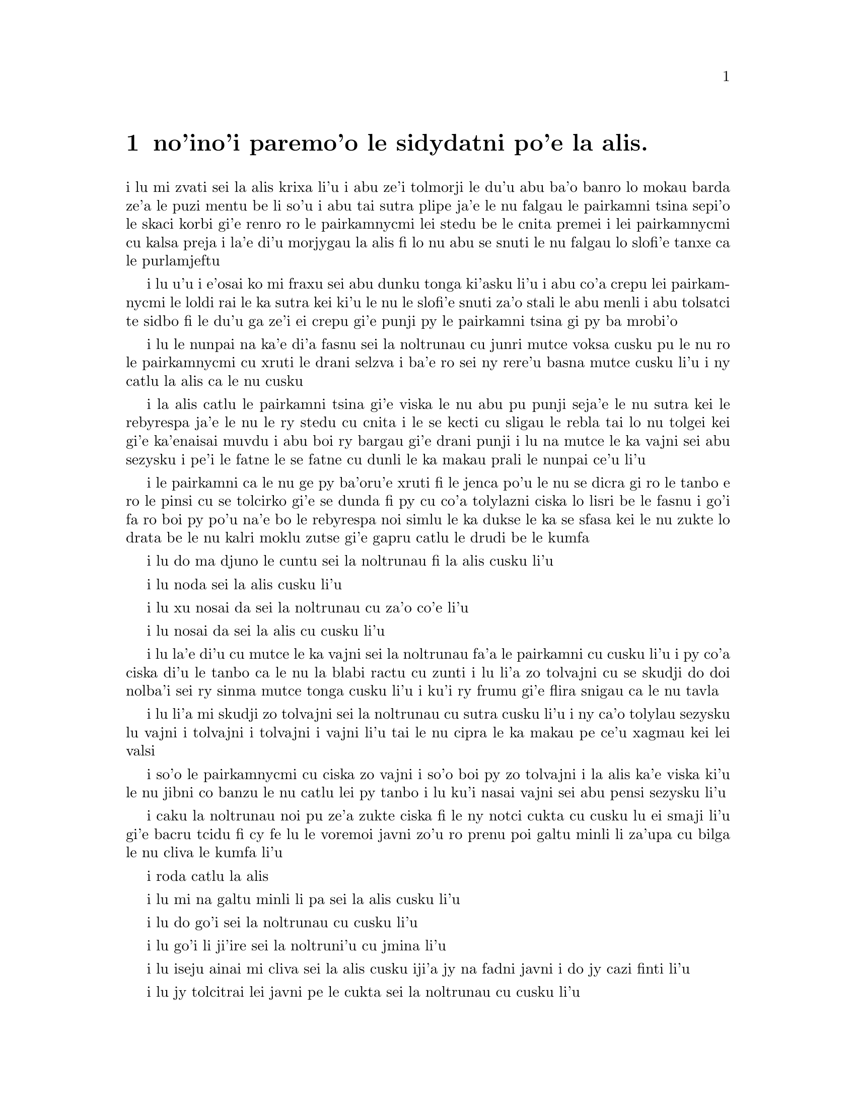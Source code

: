 ﻿@node    paremoi pagbu
@chapter no'ino'i paremo'o le sidydatni po'e la alis.


@c                               CHAPTER XII
@c                             paremo'o ckupau

@c                            Alice's Evidence
@c                       le sidydatni po'e la alis.

@c      `Here!' cried Alice, quite forgetting in the flurry of the
@c    moment how large she had grown in the last few minutes, and she
@c    jumped up in such a hurry that she tipped over the jury-box with
@c    the edge of her skirt, upsetting all the jurymen on to the heads
@c    of the crowd below, and there they lay sprawling about, reminding
@c    her very much of a globe of goldfish she had accidentally upset
@c    the week before.

i lu mi zvati sei la alis krixa li'u i abu ze'i tolmorji le du'u abu ba'o 
banro lo mokau barda ze'a le puzi mentu be li so'u i abu tai sutra
plipe ja'e le nu falgau le pairkamni tsina sepi'o le skaci korbi gi'e
renro ro le pairkamnycmi lei stedu be le cnita premei i lei pairkamnycmi
cu kalsa preja i la'e di'u morjygau la alis fi lo nu abu se snuti le nu
falgau lo slofi'e tanxe ca le purlamjeftu

@c      `Oh, I BEG your pardon!' she exclaimed in a tone of great
@c    dismay, and began picking them up again as quickly as she could,
@c    for the accident of the goldfish kept running in her head, and
@c    she had a vague sort of idea that they must be collected at once
@c    and put back into the jury-box, or they would die.

i lu u'u i e'osai ko mi fraxu sei abu dunku tonga ki'asku li'u i abu
co'a crepu lei pairkamnycmi le loldi rai le ka sutra kei ki'u le nu
le slofi'e snuti za'o stali le abu menli i abu tolsatci te sidbo
fi le du'u ga ze'i ei crepu gi'e punji py le pairkamni tsina gi py ba
mrobi'o

@c      `The trial cannot proceed,' said the King in a very grave
@c    voice, `until all the jurymen are back in their proper places--
@c    ALL,' he repeated with great emphasis, looking hard at Alice as
@c    he said do.

i lu le nunpai na ka'e di'a fasnu sei la noltrunau cu junri mutce voksa
cusku pu le nu ro le pairkamnycmi cu xruti le drani selzva i ba'e ro
sei ny rere'u basna mutce cusku li'u i ny catlu la alis ca le nu cusku

@c      Alice looked at the jury-box, and saw that, in her haste, she
@c    had put the Lizard in head downwards, and the poor little thing
@c    was waving its tail about in a melancholy way, being quite unable
@c    to move.  She soon got it out again, and put it right; `not that
@c    it signifies much,' she said to herself; `I should think it
@c    would be QUITE as much use in the trial one way up as the other.'

i la alis catlu le pairkamni tsina gi'e viska le nu abu pu punji
seja'e le nu sutra kei le rebyrespa ja'e le nu le ry stedu cu cnita
i le se kecti cu sligau le rebla tai lo nu tolgei kei gi'e ka'enaisai
muvdu i abu boi ry bargau gi'e drani punji i lu na mutce le ka vajni sei abu
sezysku i pe'i le fatne le se fatne cu dunli le ka makau prali le nunpai
ce'u li'u

@c      As soon as the jury had a little recovered from the shock of
@c    being upset, and their slates and pencils had been found and
@c    handed back to them, they set to work very diligently to write
@c    out a history of the accident, all except the Lizard, who seemed
@c    too much overcome to do anything but sit with its mouth open,
@c    gazing up into the roof of the court.

i le pairkamni ca le nu ge py ba'oru'e xruti fi le jenca po'u le nu se
dicra gi ro le tanbo e ro le pinsi cu se tolcirko gi'e se dunda fi py 
cu co'a tolylazni ciska lo lisri be le fasnu i go'i fa ro boi py po'u na'e 
bo le rebyrespa noi simlu le ka dukse le ka se sfasa kei le nu zukte lo
drata be le nu kalri moklu zutse gi'e gapru catlu le drudi be le kumfa

@c      `What do you know about this business?' the King said to
@c    Alice.

i lu do ma djuno le cuntu sei la noltrunau fi la alis cusku li'u

@c      `Nothing,' said Alice.

i lu noda sei la alis cusku li'u

@c      `Nothing WHATEVER?' persisted the King.

i lu xu nosai da sei la noltrunau cu za'o co'e li'u

@c      `Nothing whatever,' said Alice.

i lu nosai da sei la alis cu cusku li'u

@c      `That's very important,' the King said, turning to the jury.
@c    They were just beginning to write this down on their slates, when
@c    the White Rabbit interrupted:  `UNimportant, your Majesty means,
@c    of course,' he said in a very respectful tone, but frowning and
@c    making faces at him as he spoke.

i lu la'e di'u cu mutce le ka vajni sei la noltrunau fa'a le pairkamni
cu cusku li'u i py co'a ciska di'u le tanbo ca le nu la blabi ractu cu
zunti i lu li'a zo tolvajni cu se skudji do doi nolba'i sei ry sinma
mutce tonga cusku li'u i ku'i ry frumu gi'e flira snigau ca le nu tavla

@c      `UNimportant, of course, I meant,' the King hastily said, and
@c    went on to himself in an undertone, `important--unimportant--
@c    unimportant--important--' as if he were trying which word
@c    sounded best.

i lu li'a mi skudji zo tolvajni sei la noltrunau cu sutra cusku li'u i
ny ca'o tolylau sezysku lu vajni i tolvajni i tolvajni i vajni li'u
tai le nu cipra le ka makau pe ce'u xagmau kei lei valsi

@c      Some of the jury wrote it down `important,' and some
@c    `unimportant.'  Alice could see this, as she was near enough to
@c    look over their slates; `but it doesn't matter a bit,' she
@c    thought to herself.

i so'o le pairkamnycmi cu ciska zo vajni i so'o boi py zo tolvajni i la alis
ka'e viska ki'u le nu jibni co banzu le nu catlu lei py tanbo i lu ku'i
nasai vajni sei abu pensi sezysku li'u

@c      At this moment the King, who had been for some time busily
@c    writing in his note-book, cackled out `Silence!' and read out
@c    from his book, `Rule Forty-two.  ALL PERSONS MORE THAN A MILE
@c    HIGH TO LEAVE THE COURT.'

i caku la noltrunau noi pu ze'a zukte ciska fi le ny notci cukta cu cusku
lu ei smaji li'u gi'e bacru tcidu fi cy fe lu le voremoi javni zo'u
ro prenu poi galtu minli li za'upa cu bilga le nu cliva le kumfa li'u

@c      Everybody looked at Alice.

i roda catlu la alis

@c      `I'M not a mile high,' said Alice.

i lu mi na galtu minli li pa sei la alis cusku li'u

@c      `You are,' said the King.

i lu do go'i sei la noltrunau cu cusku li'u

@c      `Nearly two miles high,' added the Queen.

i lu go'i li ji'ire sei la noltruni'u cu jmina li'u

@c      `Well, I shan't go, at any rate,' said Alice:  `besides,
@c    that's not a regular rule:  you invented it just now.'

i lu iseju ainai mi cliva sei la alis cusku iji'a jy na fadni
javni i do jy cazi finti li'u

@c      `It's the oldest rule in the book,' said the King.

i lu jy tolcitrai lei javni pe le cukta sei la noltrunau cu cusku li'u

@c      `Then it ought to be Number One,' said Alice.

i lu ganai go'i gi ei jy pamoi sei la alis cusku li'u

@c      The King turned pale, and shut his note-book hastily.
@c    `Consider your verdict,' he said to the jury, in a low, trembling
@c    voice.

i la noltrunau cu labybi'o gi'e sutra polje le notci cukta i lu ko pensi
le do se paijdi sei la noltrunau fi le pairkamni cu lauble je desku voksa
cusku li'u

@c      `There's more evidence to come yet, please your Majesty,' said
@c    the White Rabbit, jumping up in a great hurry; `this paper has
@c    just been picked up.'

i lu lo drata datni za'o ba se jarco pe'u doi nolba'i sei la blabi
ractu noi sutra plipe cu cusku i le vi pelji puzi se cpacu li'u

@c      `What's in it?' said the Queen.

i lu ma se ciska fi ta sei la noltruni'u cu cusku li'u

@c      `I haven't opened it yet,' said the White Rabbit, `but it seems
@c    to be a letter, written by the prisoner to--to somebody.'

i lu mi ti za'o na kargau sei la blabi ractu cu cusku i ku'i ti simlu
le ka xatra fi le pinfu fe y da li'u

@c      `It must have been that,' said the King, `unless it was
@c    written to nobody, which isn't usual, you know.'

i lu ju'o go'i sei la noltrunau cu cusku ijonai ti xatra lo no da i ku'i
ka'u la'e di'u rirci li'u

@c      `Who is it directed to?' said one of the jurymen.

i lu ma se judri sei pa le pairkamnycmi cu cusku li'u

@c      `It isn't directed at all,' said the White Rabbit; `in fact,
@c    there's nothing written on the OUTSIDE.'  He unfolded the paper
@c    as he spoke, and added `It isn't a letter, after all:  it's a set
@c    of verses.'

i lu nasai se judri sei la blabi ractu cu cusku i je'u no da se ciska
fi le bartu li'u i ry tolplo le pelji ca le nu tavla kei gi'e jmina lu pa'e
ti na xatra i ti penpau selcmi li'u

@c      `Are they in the prisoner's handwriting?' asked another of
@c    they jurymen.

i lu xu le ciska tarmi cu me le pinfu moi sei lo drata pairkamnycmi cu
te preti li'u

@c      `No, they're not,' said the White Rabbit, `and that's the
@c    queerest thing about it.'  (The jury all looked puzzled.)

i lu na go'i sei la blabi ractu cu cusku i la'e di'u cu traji le ka
cizra li'u to ro le pairkamnycmi cu simlu le ka se cfipu toi

@c      `He must have imitated somebody else's hand,' said the King.
@c    (The jury all brightened up again.)

i lu ja'o py fukygau ta le ciska tarmi pe lo drata sei la noltrunau cu
cusku li'u to ro le pairkamnycmi cu xruti le ka cikygei toi

@c      `Please your Majesty,' said the Knave, `I didn't write it, and
@c    they can't prove I did:  there's no name signed at the end.'

i lu pe'u doi nolba'i sei la nolse'u cu cusku mi tu na ciska i ji'a
no da ka'e je'urja'o le du'u mi ja'a go'i i no cmene cu zvati le
fanmo be tu li'u

@c      `If you didn't sign it,' said the King, `that only makes the
@c    matter worse.  You MUST have meant some mischief, or else you'd
@c    have signed your name like an honest man.'

i lu le cuntu cu xlaze'a va'o le nu do na ciska le do cmene sei 
la noltrunau cu cusku i ba'e ju'o do zukte fi le nu palci ibo do 
romu'ei le du'u na go'i cu ja'a pu ciska le do cmene tai tu'a lo'e stace li'u

@c      There was a general clapping of hands at this:  it was the
@c    first really clever thing the King had said that day.

i kampu fa le nu xanvruzau la'e di'u noi pamoi co tolbebna
selsku la noltrunau ca le cabdei

@c      `That PROVES his guilt,' said the Queen.

i lu la'e di'u cu jetyja'o le du'u ta zerzu'e sei la noltruni'o
cu cusku li'u

@c      `It proves nothing of the sort!' said Alice.  `Why, you don't
@c    even know what they're about!'

i lu la'e di'u cu jetyja'o noda poi simsa sei la alis cusku i ua do
na djuno ji'asai le du'u makau se ciska li'u

@c      `Read them,' said the King.

i lu ko tcidu sei la noltrunau cu cusku li'u

@c      The White Rabbit put on his spectacles.  `Where shall I begin,
@c    please your Majesty?' he asked.

i la blabi ractu co'a dasni le vistci i lu ei mi go'i co'a ma pe'u doi
nolba'i sei ry retysku li'u

@c      `Begin at the beginning,' the King said gravely, `and go on
@c    till you come to the end:  then stop.'

i lu co'a le krasi sei la noltrunau cu junri cusku ko ca'o go'i
co'u le fanmo ibabo ko sisti li'u

@c cfafanmo: krasi?  --ok

@c      These were the verses the White Rabbit read:--

i di'e penmi co se tcidu la blabi ractu

@c            `They told me you had been to her,
@c              And mentioned me to him:
@c            She gave me a good character,
@c              But said I could not swim.

@c            He sent them word I had not gone
@c              (We know it to be true):
@c            If she should push the matter on,
@c              What would become of you?

@c            I gave her one, they gave him two,
@c              You gave us three or more;
@c            They all returned from him to you,
@c              Though they were mine before.

@c            If I or she should chance to be
@c              Involved in this affair,
@c            He trusts to you to set them free,
@c              Exactly as we were.

@c            My notion was that you had been
@c              (Before she had this fit)
@c            An obstacle that came between
@c              Him, and ourselves, and it.

@c            Don't let him know she liked them best,
@c              For this must ever be
@c            A secret, kept from all the rest,
@c              Between yourself and me.'

@format

              i ti'e do ta vitke ca'a
                i do tu tavla mi
              i cu'u ta ge mi preza'a
                ginai mi limna di

              i cu'u tu mi pu vi sanli
                to mi'o djuno toi
              i ganai ta za za'o lanli 
                gi ma do dimna oi

              i dunda fa mi pa da ta 
                i go'i re da tu
              i do se xruti le ro da 
                noi me mi moi za pu 

              i ga nai ga mi gi ta iu
                 se cuntu le vi fasnu
              gi ia tu lacri do le nu
                 do zifre xruti gasnu

              i pe'i do pu le nu tcini 
                 le nu se fengu ta
              cu fanta zunti gi'e jbini 
                 uo tu joi mi joi ra 

              i tu na djuno ei gau ko
                le du'u ta ru zmanei
              i ei se mipri mi joi do
                ro drata le nu ca nei

@end format

                

@c      `That's the most important piece of evidence we've heard yet,'
@c    said the King, rubbing his hands; `so now let the jury--'

i lu la'e di'u cu vajrai lei datni poi se tirna ca le cabdei sei la
noltrunau noi simymosra lei xance cu cusku i seki'ubo ei le pairkanmi li'o
li'u

@c      `If any one of them can explain it,' said Alice, (she had
@c    grown so large in the last few minutes that she wasn't a bit
@c    afraid of interrupting him,) `I'll give him sixpence.  _I_ don't
@c    believe there's an atom of meaning in it.'

i lu mi va'o le nu py di'u ka'e ciksi sei la alis cusku to abu banro
lo tai barda ze'a le puzi mentu be li so'u ja'e le nu abu nasai terpa
le nu zunti ny toi cu dunda lo rupnu py i ba'e mi na jinvi le du'u 
lo smuni selci ji'asai cu zvati di'u li'u

@c      The jury all wrote down on their slates, `SHE doesn't believe
@c    there's an atom of meaning in it,' but none of them attempted to
@c    explain the paper.

i ro le pairkamnycmi cu ciska fi le tanbo fe lu ba'e ta na jinvi le
du'u lo smuni selci ji'asai cu zvati di'u li'u gi'enai ku'i troci le nu 
ciksi le pelji

@c      `If there's no meaning in it,' said the King, `that saves a
@c    world of trouble, you know, as we needn't try to find any.  And
@c    yet I don't know,' he went on, spreading out the verses on his
@c    knee, and looking at them with one eye; `I seem to see some
@c    meaning in them, after all.  "--SAID I COULD NOT SWIM--" you
@c    can't swim, can you?' he added, turning to the Knave.

i lu le nu noda smuni di'u sei la noltrunau cu cusku cu fanta
lo barda raktu ki'u le nu einai mi'a troci le nu facki lo smuni
i ku'i ju'ocu'i sei ny noi ke'a lei penpau cu pejgau le cidni gi'e
catlu sepi'o pa kanla cu di'a cusku i pe'i mi viska lo smuni i lo'u 
ginai mi limna di li'u i ju'i do'u je'upei do ka'enai limna di sei ny 
fa'a la nolse'u cu jmina li'u


@c      The Knave shook his head sadly.  `Do I look like it?' he said.
@c    (Which he certainly did NOT, being made entirely of cardboard.)

i la nolse'u cu badri daskygau le stedu i lu xu mi simlu le ka ka'e
go'i sei ny cusku li'u to ju'osai ny noi marji lo jarple cu na simlu toi

@c      `All right, so far,' said the King, and he went on muttering
@c    over the verses to himself:  `"WE KNOW IT TO BE TRUE--" that's
@c    the jury, of course-- "I GAVE HER ONE, THEY GAVE HIM TWO--" why,
@c    that must be what he did with the tarts, you know--'

i lu i'e sei la noltrunau cu cusku li'u i ny di'a tolylau bacru lei
penpau i lu lu to mi'o djuno toi li'u mapti li'a le pairkamni i lu i
dunda fa mi pa da ta i go'i re da tu li'u i ua ju'o la'e di'u nu ta 
fairgau lei rutytisna li'u

@c      `But, it goes on "THEY ALL RETURNED FROM HIM TO YOU,"' said
@c    Alice.

i lu ku'i di'a co'e lu i do se xruti le ro da li'u sei la alis
cusku li'u

@c      `Why, there they are!' said the King triumphantly, pointing to
@c    the tarts on the table.  `Nothing can be clearer than THAT.
@c    Then again--"BEFORE SHE HAD THIS FIT--"  you never had fits, my
@c    dear, I think?' he said to the Queen.

i lu ua ry zvati ta sei la noltrunau noi jarco lei rutytisna noi cpana le
jubme cu jinga cusku i noda ka'e klimau la'e di'u i ku'i lu pu le nu 
tcini le nu se fengu ta li'u i do noroi fengu doi dirba pe'i je'upei 
sei ny fi la noltruni'u cu cusku li'u

@c      `Never!' said the Queen furiously, throwing an inkstand at the
@c    Lizard as she spoke.  (The unfortunate little Bill had left off
@c    writing on his slate with one finger, as he found it made no
@c    mark; but he now hastily began again, using the ink, that was
@c    trickling down his face, as long as it lasted.)

i lu noroi sei la noltruni'u cu fengu mutce cusku li'u i ny renro lo
xinmo vasru le rebyrespa ca le nu tavla i to la bil uu pu de'a ciska
fi le tanbo lo degji imu'ibo dy na mornygau i ku'i by cazi
di'a co'e sepi'o le xinmo noi carvi le by flira ku'o ze'a le nu xy
renvi toi

@c mi basygau vo zo tanbo zo tabno mu'i lenu zo tabno na mapti mi'e pier.

@c      `Then the words don't FIT you,' said the King, looking round
@c    the court with a smile.  There was a dead silence.

i lu seki'ubo lei valsi do na mapti sei la noltrunau cu cusku li'u i
ny cisma catlu le sruri i morsi smaji

@c      `It's a pun!' the King added in an offended tone, and
@c    everybody laughed, `Let the jury consider their verdict,' the
@c    King said, for about the twentieth time that day.

i lu mi pu vlakei sei la noltrunau cu jgicro tonga jmina li'u i roda
cmila i lu e'i le pairkamni cu pensi le se paijdi sei la noltrunau
ji'irenore'u le djedi cu cusku li'u

@c      `No, no!' said the Queen.  `Sentence first--verdict afterwards.'

i lu na go'i i na go'i sei la noltruni'u cu cusku i le se sfami'e cu pamoi
i le se paijdi cu za'umoi li'u

@c      `Stuff and nonsense!' said Alice loudly.  `The idea of having
@c    the sentence first!'

i lu bebna je nonselsmu sei la alis cladu cusku i ionai oi pamoi fa le
se sfami'e li'u

@c      `Hold your tongue!' said the Queen, turning purple.

i lu ko ri'urgau le do tance sei la noltruni'u noi zirpu binxo cu cusku li'u

@c      `I won't!' said Alice.

i lu ai mi na go'i sei la alis cu cusku li'u

@c      `Off with her head!' the Queen shouted at the top of her voice.
@c    Nobody moved.

i lu ko le stedu ta vimcu sei la noltruni'u cu voksa launrai krixa li'u
i no da muvdu

@c      `Who cares for you?' said Alice, (she had grown to her full
@c    size by this time.)  `You're nothing but a pack of cards!'

i lu ma do terpa sei la alis noi ca ba'o banro le abu ta'e barda cu
cusku i ga'i do na'e drata lo kardymei li'u

@c      At this the whole pack rose up into the air, and came flying
@c    down upon her:  she gave a little scream, half of fright and half
@c    of anger, and tried to beat them off, and found herself lying on
@c    the bank, with her head in the lap of her sister, who was gently
@c    brushing away some dead leaves that had fluttered down from the
@c    trees upon her face.

i caku le karda romei cu tolfarlu le vacri gi'ebabo farlu la alis i
abu milxe krixa ri'a lo nunterpa zu'u e lo nunfengu zu'unai gi'e
troci le nu rivbi ky i abu facki le du'u abu vreta le rirxe korbi
fau le stedu cu cpana le galtupcra be le mensi noi xendo vimcu loi morsi
pezli noi ba'o farlu le abu flira lei tricu

@c      `Wake up, Alice dear!' said her sister; `Why, what a long
@c    sleep you've had!'

i lu ko cikna doi alis doi dirba sei le mensi cu cusku i ue do ze'u sipna li'u

@c      `Oh, I've had such a curious dream!' said Alice, and she told
@c    her sister, as well as she could remember them, all these strange
@c    Adventures of hers that you have just been reading about; and
@c    when she had finished, her sister kissed her, and said, `It WAS a
@c    curious dream, dear, certainly:  but now run in to your tea; it's
@c    getting late.'  So Alice got up and ran off, thinking while she
@c    ran, as well she might, what a wonderful dream it had been.

i lu u'e mi senva lo tai cizra sei la alis cusku li'u i abu tavla
le mensi ro le cizra se lifri poi do ke'a puzi ca'o tcidu i le mensi
ca le nu mo'u go'i cu cinba abu gi'e cusku lu je'u ju'o
cizra se senva doi dirba i ku'i ko ca bajra klama tu'a le tcati
i ca'o lerci binxo li'u i la alis sa'irbi'o gi'e bajra gi'ecabo
pensi le du'u le se senva cu se manci kei pa'e

@c      But her sister sat still just as she left her, leaning her
@c    head on her hand, watching the setting sun, and thinking of
@c    little Alice and all her wonderful Adventures, till she too began
@c    dreaming after a fashion, and this was her dream:--

i ku'i le mensi cu zutse za'o le nu abu cliva kei gi'e vregau le stedu
le xance gi'e catlu le nu le solri cu farlu kei gi'e pensi le cmalu
no'u la alis ge'u e ro le abu se manci se lifri i le mensi ji'a co'a
senva sa'enai i senva la'e di'e

@c      First, she dreamed of little Alice herself, and once again the
@c    tiny hands were clasped upon her knee, and the bright eager eyes
@c    were looking up into hers--she could hear the very tones of her
@c    voice, and see that queer little toss of her head to keep back
@c    the wandering hair that WOULD always get into her eyes--and
@c    still as she listened, or seemed to listen, the whole place
@c    around her became alive the strange creatures of her little
@c    sister's dream.

i pamai my senva la alis i lei abu cmalu xance cu za'ure'u ca'o jgari
le my cidni i lei abu carmi selci'i kanla cu catlu lei me my moi i
my ka'e tirna le satci tonga be fi le abu voksa gi'e viska le cizra
nu stedu desku noi se rinju le kerfa le nu gacri lei kanla i ca le nu
my tirna gi'a simlu le ka tirna cu jmive binxo ru'usai my fa lei cizra
tigni be le se senva be le my cmalu mensi

@c      The long grass rustled at her feet as the White Rabbit hurried
@c    by--the frightened Mouse splashed his way through the
@c    neighbouring pool--she could hear the rattle of the teacups as
@c    the March Hare and his friends shared their never-ending meal,
@c    and the shrill voice of the Queen ordering off her unfortunate
@c    guests to execution--once more the pig-baby was sneezing on the
@c    Duchess's knee, while plates and dishes crashed around it--once
@c    more the shriek of the Gryphon, the squeaking of the Lizard's
@c    slate-pencil, and the choking of the suppressed guinea-pigs,
@c    filled the air, mixed up with the distant sobs of the miserable
@c    Mock Turtle.

i le clani srasu cu vruvricypra bu'u lei my jamfu ca le nu la blabi ractu
cu sutra klama i la smacu noi terpa cu jacre'o pagre le jibni la'ucma i my
tirna le sance be lei tcati kabri ca le nu la cibmasti cicyractu cu
kansa lei cycy pendo le ze'e nu sanmi i le cpina voksa be la noltruni'u
cu minde fi le nu lei ny malselfu'a vitke cu se catra i le xarju cifnu cu 
za'ure'u senci ga'ure'o le cidni be la noltroni'u ca le nu loi palta
ku joi loi palne cu sruri porpi i za'ure'uku le selkrixa be la cpicinfo
le snamli be le tanbo pinsi pe le rebyrespa le se zunva'u be lei 
smacrkobaiu zo'u le romei cu se tisna le vacri gi'e jorne le darno 
kaksna be la tolgeitce ke jitfa cakyrespa

@c      So she sat on, with closed eyes, and half believed herself in
@c    Wonderland, though she knew she had but to open them again, and
@c    all would change to dull reality--the grass would be only
@c    rustling in the wind, and the pool rippling to the waving of the
@c    reeds--the rattling teacups would change to tinkling sheep-
@c    bells, and the Queen's shrill cries to the voice of the shepherd
@c    boy--and the sneeze of the baby, the shriek of the Gryphon, and
@c    all thy other queer noises, would change (she knew) to the
@c    confused clamour of the busy farm-yard--while the lowing of the
@c    cattle in the distance would take the place of the Mock Turtle's
@c    heavy sobs.

i my za'o zutse to lei kanla cu ganlo toi gi'e xadba krici le du'u my
zvati la selmacygu'e iku'i my djuno le du'u le nu kargau ky cu banzu
le nu roda binxo lo'e tolzdi fatci i le srasu cu vruvricypra gau le brife
i le la'ucma cu se boxna gau lei jauspa i le sance be lei tcati kabri
cu binxo le se lanjanbe i le cpina se krixa be la noltruni'u cu binxo le 
voksa be le lankurji nanla i le nunsenci be le cifnu le selkrixa
be la cpicinfo ro le drata ke cizra savru zo'u le romei cu binxo sei my 
djuno le mixre sance be le zukcfu cange i le se cmoni be lei zu bakni cu 
basti lei tilju kaksna be la jitfa cakyrespa

@c      Lastly, she pictured to herself how this same little sister of
@c    hers would, in the after-time, be herself a grown woman; and how
@c    she would keep, through all her riper years, the simple and
@c    loving heart of her childhood:  and how she would gather about
@c    her other little children, and make THEIR eyes bright and eager
@c    with many a strange tale, perhaps even with the dream of
@c    Wonderland of long ago:  and how she would feel with all their
@c    simple sorrows, and find a pleasure in all their simple joys,
@c    remembering her own child-life, and the happy summer days.

i romai my se xanri le nu le my cmalu mensi ca le balvi cu makcu ninmu
gi'e ralte ze'a lei makcu nanca le sampu je prami risna pe le vercedra
gi'e jajgau le cymy cmalu panzi gi'e gasnu le nu lei ba'e py kanla cu
carmi se cinri so'i cizra lisri e ju'ocu'i ji'asai le se senva pe la
puzu selmacygu'e kei gi'e cinkansa py lei py sampu se tolgei gi'e se 
pluka lei py sampu se gleki gi'e morji le cymy verba nunji'e e lei 
selgei ke crisa djedi

@c                                 THE END
@format

                                    fa'o
@end format
